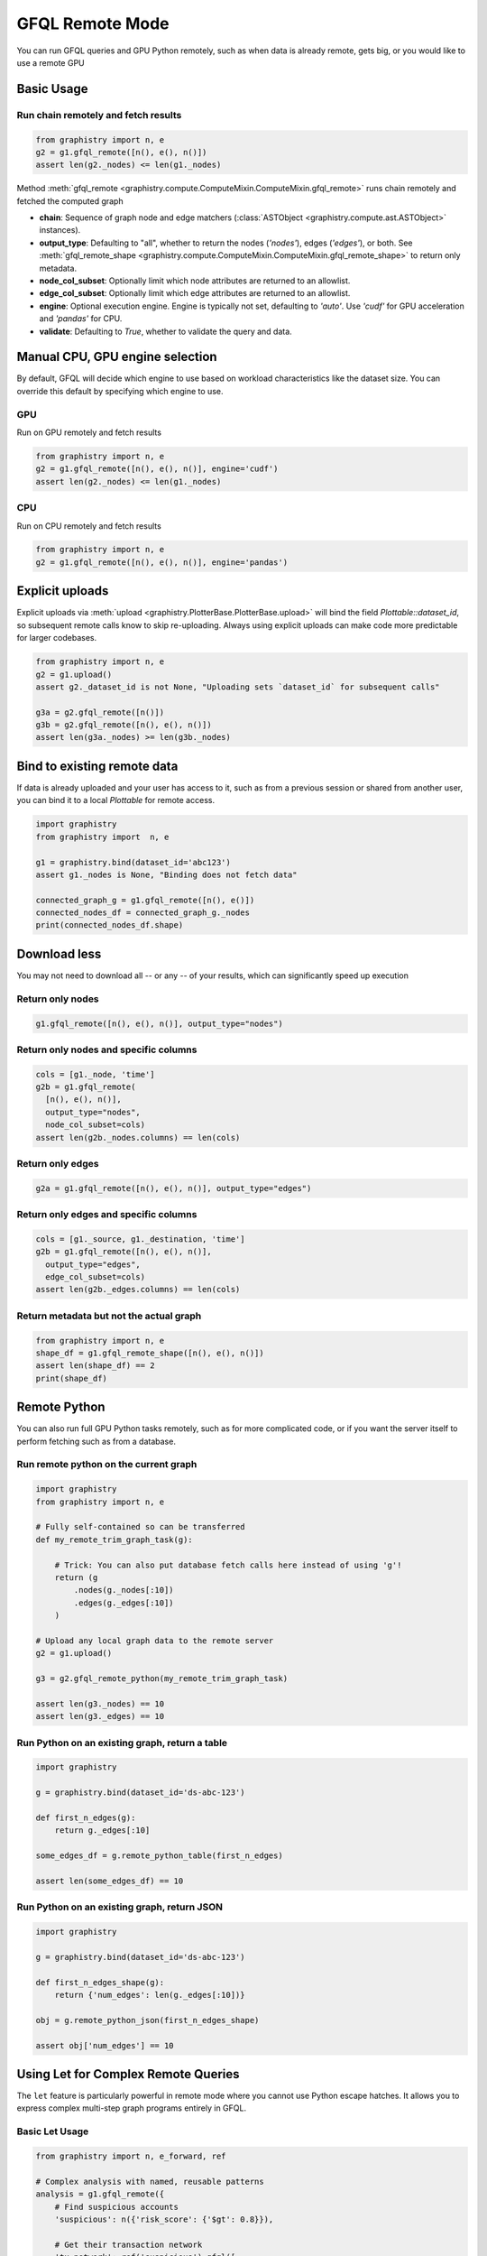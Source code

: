 .. _gfql-remote:

GFQL Remote Mode
====================

You can run GFQL queries and GPU Python remotely, such as when data is already remote, gets big, or you would like to use a remote GPU

Basic Usage
-----------

Run chain remotely and fetch results
~~~~~~~~~~~~~~~~~~~~~~~~~~~~~~~~~~~~~

.. code-block:: python

    from graphistry import n, e
    g2 = g1.gfql_remote([n(), e(), n()])
    assert len(g2._nodes) <= len(g1._nodes)

Method :meth:`gfql_remote <graphistry.compute.ComputeMixin.ComputeMixin.gfql_remote>` runs chain remotely and fetched the computed graph

- **chain**: Sequence of graph node and edge matchers (:class:`ASTObject <graphistry.compute.ast.ASTObject>` instances).
- **output_type**: Defaulting to "all", whether to return the nodes (`'nodes'`), edges (`'edges'`), or both. See :meth:`gfql_remote_shape <graphistry.compute.ComputeMixin.ComputeMixin.gfql_remote_shape>` to return only metadata.
- **node_col_subset**: Optionally limit which node attributes are returned to an allowlist.
- **edge_col_subset**: Optionally limit which edge attributes are returned to an allowlist.
- **engine**: Optional execution engine. Engine is typically not set, defaulting to `'auto'`. Use `'cudf'` for GPU acceleration and `'pandas'` for CPU.
- **validate**: Defaulting to `True`, whether to validate the query and data.


Manual CPU, GPU engine selection
---------------------------------

By default, GFQL will decide which engine to use based on workload characteristics like the dataset size. You can override this default by specifying which engine to use.

GPU
~~~~~

Run on GPU remotely and fetch results

.. code-block:: python

    from graphistry import n, e
    g2 = g1.gfql_remote([n(), e(), n()], engine='cudf')
    assert len(g2._nodes) <= len(g1._nodes)

CPU
~~~~~~~~~

Run on CPU remotely and fetch results

.. code-block:: python

    from graphistry import n, e
    g2 = g1.gfql_remote([n(), e(), n()], engine='pandas')




Explicit uploads
-----------------

Explicit uploads via :meth:`upload <graphistry.PlotterBase.PlotterBase.upload>` will bind the field `Plottable::dataset_id`, so subsequent remote calls know to skip re-uploading. Always using explicit uploads can make code more predictable for larger codebases.


.. code-block:: python

    from graphistry import n, e
    g2 = g1.upload()
    assert g2._dataset_id is not None, "Uploading sets `dataset_id` for subsequent calls"

    g3a = g2.gfql_remote([n()])
    g3b = g2.gfql_remote([n(), e(), n()])
    assert len(g3a._nodes) >= len(g3b._nodes)


Bind to existing remote data
-------------------------------

If data is already uploaded and your user has access to it, such as from a previous session or shared from another user, you can bind it to a local `Plottable` for remote access.

.. code-block:: python

    import graphistry
    from graphistry import  n, e

    g1 = graphistry.bind(dataset_id='abc123')
    assert g1._nodes is None, "Binding does not fetch data"

    connected_graph_g = g1.gfql_remote([n(), e()])
    connected_nodes_df = connected_graph_g._nodes
    print(connected_nodes_df.shape)


Download less
----------------

You may not need to download all -- or any -- of your results, which can  significantly speed up execution


Return only nodes
~~~~~~~~~~~~~~~~~

.. code-block:: python

  g1.gfql_remote([n(), e(), n()], output_type="nodes")

Return only nodes and specific columns
~~~~~~~~~~~~~~~~~~~~~~~~~~~~~~~~~~~~~~~

.. code-block:: python

  cols = [g1._node, 'time']
  g2b = g1.gfql_remote(
    [n(), e(), n()],
    output_type="nodes",
    node_col_subset=cols)
  assert len(g2b._nodes.columns) == len(cols)


Return only edges
~~~~~~~~~~~~~~~~~

.. code-block:: python

  g2a = g1.gfql_remote([n(), e(), n()], output_type="edges")

Return only edges and specific columns
~~~~~~~~~~~~~~~~~~~~~~~~~~~~~~~~~~~~~~~

.. code-block:: python

  cols = [g1._source, g1._destination, 'time']
  g2b = g1.gfql_remote([n(), e(), n()],
    output_type="edges",
    edge_col_subset=cols)
  assert len(g2b._edges.columns) == len(cols)

Return metadata but not the actual graph
~~~~~~~~~~~~~~~~~~~~~~~~~~~~~~~~~~~~~~~~~

.. code-block:: python

    from graphistry import n, e
    shape_df = g1.gfql_remote_shape([n(), e(), n()])
    assert len(shape_df) == 2
    print(shape_df)

Remote Python
--------------

You can also run full GPU Python tasks remotely, such as for more complicated code, or if you want the server itself to perform fetching such as from a database.

Run remote python on the current graph
~~~~~~~~~~~~~~~~~~~~~~~~~~~~~~~~~~~~~~~

.. code-block:: python

    import graphistry
    from graphistry import n, e

    # Fully self-contained so can be transferred
    def my_remote_trim_graph_task(g):

        # Trick: You can also put database fetch calls here instead of using 'g'!
        return (g
            .nodes(g._nodes[:10])
            .edges(g._edges[:10])
        )

    # Upload any local graph data to the remote server
    g2 = g1.upload()

    g3 = g2.gfql_remote_python(my_remote_trim_graph_task)

    assert len(g3._nodes) == 10
    assert len(g3._edges) == 10


Run Python on an existing graph, return a table
~~~~~~~~~~~~~~~~~~~~~~~~~~~~~~~~~~~~~~~~~~~~~~~

.. code-block:: python

  import graphistry

  g = graphistry.bind(dataset_id='ds-abc-123')

  def first_n_edges(g):
      return g._edges[:10]

  some_edges_df = g.remote_python_table(first_n_edges)

  assert len(some_edges_df) == 10


Run Python on an existing graph, return JSON
~~~~~~~~~~~~~~~~~~~~~~~~~~~~~~~~~~~~~~~~~~~~~~~

.. code-block:: python

  import graphistry

  g = graphistry.bind(dataset_id='ds-abc-123')

  def first_n_edges_shape(g):
      return {'num_edges': len(g._edges[:10])}

  obj = g.remote_python_json(first_n_edges_shape)

  assert obj['num_edges'] == 10


Using Let for Complex Remote Queries
------------------------------------

The ``let`` feature is particularly powerful in remote mode where you cannot use Python escape hatches. It allows you to express complex multi-step graph programs entirely in GFQL.

Basic Let Usage
~~~~~~~~~~~~~~~

.. code-block:: python

    from graphistry import n, e_forward, ref
    
    # Complex analysis with named, reusable patterns
    analysis = g1.gfql_remote({
        # Find suspicious accounts
        'suspicious': n({'risk_score': {'$gt': 0.8}}),
        
        # Get their transaction network
        'tx_network': ref('suspicious').gfql([
            n(),
            e_forward({'type': 'transaction'}),
            n()
        ]),
        
        # Find high-value transactions in that network
        'high_value': ref('tx_network').gfql([
            e({'amount': {'$gt': 10000}})
        ])
    })
    
    # Access individual results
    suspicious_accounts = analysis['suspicious']
    high_value_txns = analysis['high_value']

PageRank-Guided Remote Analysis
~~~~~~~~~~~~~~~~~~~~~~~~~~~~~~~

Combine graph algorithms with pattern matching in a single remote query:

.. code-block:: python

    # Run PageRank and explore influential neighborhoods
    investigation = g1.gfql_remote({
        # Compute centrality metrics remotely
        'ranked': g1.compute_pagerank(columns=['pagerank']),
        
        # Find top influencers
        'influencers': ref('ranked').gfql([
            n(node_query='pagerank > 0.02')
        ]),
        
        # Get 2-hop neighborhoods
        'influence_zones': ref('influencers').gfql([
            n(),
            e_forward(hops=2),
            n(name='influenced')
        ]),
        
        # Find transactions between influencers
        'influencer_txns': ref('influencers').gfql([
            n(),
            e_forward({'type': 'transaction'}),
            n({'_n': ref('influencers')._nodes.index})
        ])
    }, output='influence_zones')  # Return only the influence zones
    
    # Visualize with PageRank-based sizing
    investigation.encode_point_size('pagerank').plot()

Remote-Only Operations
~~~~~~~~~~~~~~~~~~~~~

Some operations are only practical in remote mode due to data size:

.. code-block:: python

    # Large-scale pattern mining
    patterns = g1.gfql_remote({
        # Find all triangles (computationally intensive)
        'triangles': g1.gfql([
            n(name='a'),
            e_forward(),
            n(name='b'),
            e_forward(),
            n(name='c'),
            e_forward(),
            n({'_n': ref('a')._nodes.index})
        ]),
        
        # Filter to specific triangle types
        'fraud_triangles': ref('triangles').gfql([
            n({'a': True, 'type': 'account'}),
            e({'type': 'transaction'}),
            n({'b': True, 'type': 'merchant'}),
            e({'type': 'payment'}),
            n({'c': True, 'type': 'account'})
        ])
    }, engine='cudf')  # Force GPU for performance
    
    print(f"Found {len(patterns['fraud_triangles']._edges)} fraud triangles")
